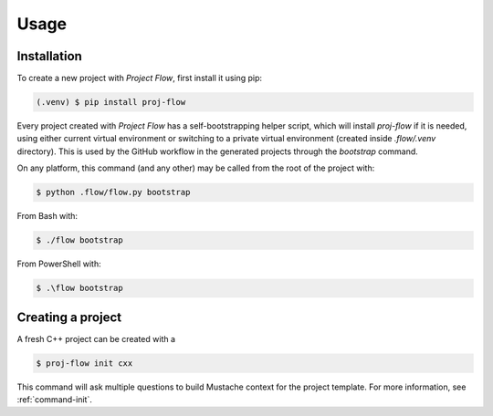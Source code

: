 Usage
=====

.. _installation:

Installation
------------

To create a new project with *Project Flow*, first install it using pip:

.. code-block:: console

   (.venv) $ pip install proj-flow

Every project created with *Project Flow* has a self-bootstrapping helper
script, which will install `proj-flow` if it is needed, using either current
virtual environment or switching to a private virtual environment (created
inside `.flow/.venv` directory). This is used by the GitHub workflow in the
generated projects through the `bootstrap` command.

On any platform, this command (and any other) may be called from the root of the
project with:

.. code-block:: console

   $ python .flow/flow.py bootstrap

From Bash with:

.. code-block:: console

   $ ./flow bootstrap

From PowerShell with:

.. code-block:: console

   $ .\flow bootstrap

Creating a project
------------------

A fresh C++ project can be created with a

.. code-block:: console

   $ proj-flow init cxx

This command will ask multiple questions to build Mustache context for the
project template. For more information, see :ref:`command-init`.
